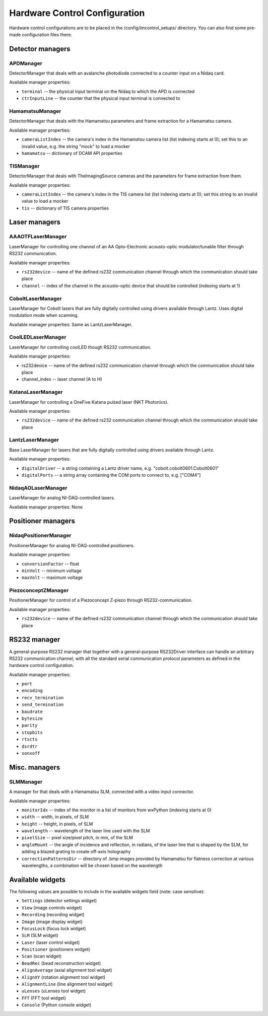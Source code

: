 ******************************
Hardware Control Configuration
******************************

Hardware control configurations are to be placed in the /config/imcontrol_setups/ directory. You
can also find some pre-made configuration files there.


Detector managers
=================

APDManager
----------------

DetectorManager that deals with an avalanche photodiode connected to a counter input on a Nidaq card.

Available manager properties:

- ``terminal`` -- the physical input terminal on the Nidaq to which the APD is connected
- ``ctrInputLine`` -- the counter that the physical input terminal is connected to


HamamatsuManager
----------------

DetectorManager that deals with the Hamamatsu parameters and frame extraction for a Hamamatsu
camera.

Available manager properties:

- ``cameraListIndex`` -- the camera's index in the Hamamatsu camera list (list indexing starts at 0); set this to an invalid value, e.g. the string "mock" to load a mocker
- ``hamamatsu`` -- dictionary of DCAM API properties


TISManager
----------------

DetectorManager that deals with TheImagingSource cameras and the parameters for frame extraction from them.

Available manager properties:

- ``cameraListIndex`` -- the camera's index in the TIS camera list (list indexing starts at 0); set this string to an invalid value to load a mocker
- ``tis`` -- dictionary of TIS camera properties


Laser managers
==============

AAAOTFLaserManager
-------------------

LaserManager for controlling one channel of an AA Opto-Electronic acousto-optic modulator/tunable filter through RS232 communication.

Available manager properties:

- ``rs232device`` -- name of the defined rs232 communication channel through which the communication should take place
- ``channel`` -- index of the channel in the acousto-optic device that should be controlled (indexing starts at 1)


CoboltLaserManager
------------------
LaserManager for Cobolt lasers that are fully digitally controlled
using drivers available through Lantz. Uses digital modulation mode when
scanning.

Available manager properties: Same as LantzLaserManager.


CoolLEDLaserManager
---------------------

LaserManager for controlling coolLED though RS232 communication.

Available manager properties:

- rs232device -- name of the defined rs232 communication channel through which the communication should take place
- channel_index -- laser channel (A to H)


KatanaLaserManager
-------------------

LaserManager for controlling a OneFive Katana pulsed laser (NKT Photonics).

Available manager properties:

- ``rs232device`` -- name of the defined rs232 communication channel through which the communication should take place


LantzLaserManager
-----------------

Base LaserManager for lasers that are fully digitally controlled using
drivers available through Lantz.

Available manager properties:

- ``digitalDriver`` -- a string containing a Lantz driver name, e.g. "cobolt.cobolt0601.Cobolt0601"
- ``digitalPorts`` -- a string array containing the COM ports to connect to, e.g. ["COM4"]


NidaqAOLaserManager
-------------------

LaserManager for analog NI-DAQ-controlled lasers.

Available manager properties: None


Positioner managers
===================

NidaqPositionerManager
------------------------

PositionerManager for analog NI-DAQ-controlled positioners.

Available manager properties:

- ``conversionFactor`` -- float
- ``minVolt`` -- minimum voltage
- ``maxVolt`` -- maximum voltage


PiezoconceptZManager
------------------------

PositionerManager for control of a Piezoconcept Z-piezo through RS232-communication.

Available manager properties:

- ``rs232device`` -- name of the defined rs232 communication channel through which the communication should take place 


RS232 manager
=============

A general-purpose RS232 manager that together with a general-purpose RS232Driver interface can handle an arbitrary RS232 communication channel,
with all the standard serial communication protocol parameters as defined in the hardware control configuration. 

Available manager properties:

- ``port``
- ``encoding``
- ``recv_termination``
- ``send_termination``
- ``baudrate``
- ``bytesize``
- ``parity``
- ``stopbits``
- ``rtscts``
- ``dsrdtr``
- ``xonxoff``


Misc. managers
==============

SLMManager
----------

A manager for that deals with a Hamamatsu SLM, connected with a video input connector.

Available manager properties:

- ``monitorIdx`` -- index of the monitor in a list of monitors from wxPython (indexing starts at 0)
- ``width`` -- width, in pixels, of SLM
- ``height`` -- height, in pixels, of SLM
- ``wavelength`` -- wavelength of the laser line used with the SLM
- ``pixelSize`` -- pixel size/pixel pitch, in mm, of the SLM
- ``angleMount`` -- the angle of incidence and reflection, in radians, of the laser line that is shaped by the SLM, for adding a blazed grating to create off-axis holography
- ``correctionPatternsDir`` -- directory of .bmp images provided by Hamamatsu for flatness correction at various wavelengths, a combination will be chosen based on the wavelength


Available widgets
=================

The following values are possible to include in the available widgets field (note: case sensitive):

- ``Settings`` (detector settings widget)
- ``View`` (image controls widget)
- ``Recording`` (recording widget)
- ``Image`` (image display widget)
- ``FocusLock`` (focus lock widget)
- ``SLM`` (SLM widget)
- ``Laser`` (laser control widget)
- ``Positioner`` (positioners widget)
- ``Scan`` (scan widget)
- ``BeadRec`` (bead reconstruction widget)
- ``AlignAverage`` (axial alignment tool widget)
- ``AlignXY`` (rotation alignment tool widget)
- ``AlignmentLine`` (line alignment tool widget)
- ``uLenses`` (uLenses tool widget)
- ``FFT`` (FFT tool widget)
- ``Console`` (Python console widget)
